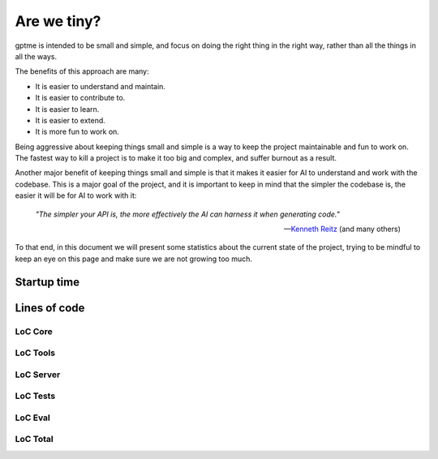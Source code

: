 Are we tiny?
============

gptme is intended to be small and simple, and focus on doing the right thing in the right way, rather than all the things in all the ways.

The benefits of this approach are many:

- It is easier to understand and maintain.
- It is easier to contribute to.
- It is easier to learn.
- It is easier to extend.
- It is more fun to work on.

Being aggressive about keeping things small and simple is a way to keep the project maintainable and fun to work on. The fastest way to kill a project is to make it too big and complex, and suffer burnout as a result.

Another major benefit of keeping things small and simple is that it makes it easier for AI to understand and work with the codebase.
This is a major goal of the project, and it is important to keep in mind that the simpler the codebase is, the easier it will be for AI to work with it:

..

    *"The simpler your API is, the more effectively the AI can harness it when generating code."*

    -- `Kenneth Reitz <https://x.com/kennethreitz42/status/1852750768920518768>`_ (and many others)


To that end, in this document we will present some statistics about the current state of the project, trying to be mindful to keep an eye on this page and make sure we are not growing too much.

Startup time
------------

.. command-output:: make bench-importtime
   :cwd: ..
   :ellipsis: 0,-10


Lines of code
-------------

LoC Core
********

.. command-output:: make cloc-core
   :cwd: ..

LoC Tools
*********

.. command-output:: make cloc-tools
   :cwd: ..

LoC Server
***********

.. command-output:: make cloc-server
   :cwd: ..

LoC Tests
**********

.. command-output:: make cloc-tests
   :cwd: ..

LoC Eval
********

.. command-output:: make cloc-eval
   :cwd: ..

LoC Total
*********

.. command-output:: make cloc-total
   :cwd: ..
